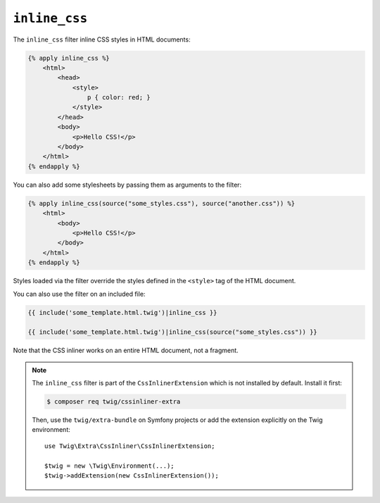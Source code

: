 ``inline_css``
==============

The ``inline_css`` filter inline CSS styles in HTML documents:

.. code-block:: twig

    {% apply inline_css %}
        <html>
            <head>
                <style>
                    p { color: red; }
                </style>
            </head>
            <body>
                <p>Hello CSS!</p>
            </body>
        </html>
    {% endapply %}

You can also add some stylesheets by passing them as arguments to the filter:

.. code-block:: twig

    {% apply inline_css(source("some_styles.css"), source("another.css")) %}
        <html>
            <body>
                <p>Hello CSS!</p>
            </body>
        </html>
    {% endapply %}

Styles loaded via the filter override the styles defined in the ``<style>`` tag
of the HTML document.

You can also use the filter on an included file:

.. code-block:: twig

    {{ include('some_template.html.twig')|inline_css }}

    {{ include('some_template.html.twig')|inline_css(source("some_styles.css")) }}

Note that the CSS inliner works on an entire HTML document, not a fragment.

.. note::

    The ``inline_css`` filter is part of the ``CssInlinerExtension`` which is not
    installed by default. Install it first:

    .. code-block:: bash

        $ composer req twig/cssinliner-extra

    Then, use the ``twig/extra-bundle`` on Symfony projects or add the extension
    explicitly on the Twig environment::

        use Twig\Extra\CssInliner\CssInlinerExtension;

        $twig = new \Twig\Environment(...);
        $twig->addExtension(new CssInlinerExtension());

